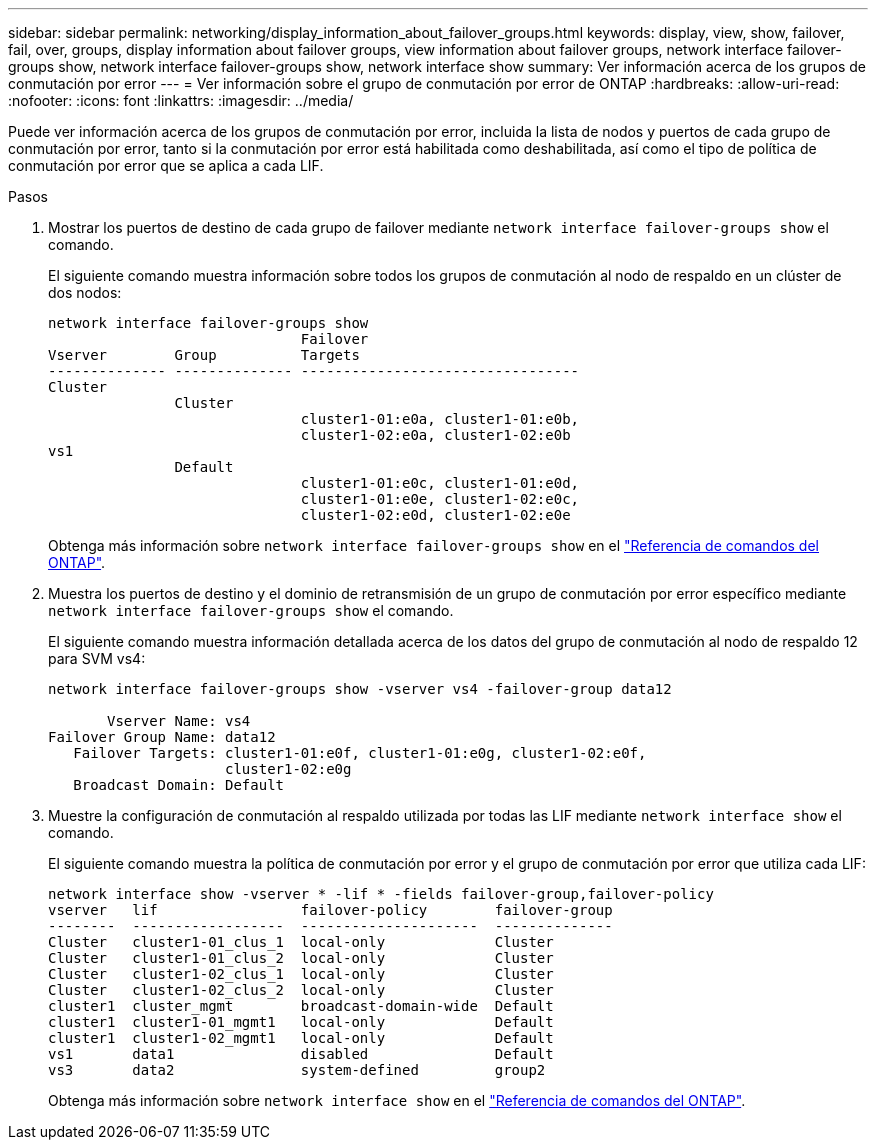 ---
sidebar: sidebar 
permalink: networking/display_information_about_failover_groups.html 
keywords: display, view, show, failover, fail, over, groups, display information about failover groups, view information about failover groups, network interface failover-groups show, network interface failover-groups show, network interface show 
summary: Ver información acerca de los grupos de conmutación por error 
---
= Ver información sobre el grupo de conmutación por error de ONTAP
:hardbreaks:
:allow-uri-read: 
:nofooter: 
:icons: font
:linkattrs: 
:imagesdir: ../media/


[role="lead"]
Puede ver información acerca de los grupos de conmutación por error, incluida la lista de nodos y puertos de cada grupo de conmutación por error, tanto si la conmutación por error está habilitada como deshabilitada, así como el tipo de política de conmutación por error que se aplica a cada LIF.

.Pasos
. Mostrar los puertos de destino de cada grupo de failover mediante `network interface failover-groups show` el comando.
+
El siguiente comando muestra información sobre todos los grupos de conmutación al nodo de respaldo en un clúster de dos nodos:

+
....
network interface failover-groups show
                              Failover
Vserver        Group          Targets
-------------- -------------- ---------------------------------
Cluster
               Cluster
                              cluster1-01:e0a, cluster1-01:e0b,
                              cluster1-02:e0a, cluster1-02:e0b
vs1
               Default
                              cluster1-01:e0c, cluster1-01:e0d,
                              cluster1-01:e0e, cluster1-02:e0c,
                              cluster1-02:e0d, cluster1-02:e0e
....
+
Obtenga más información sobre `network interface failover-groups show` en el link:https://docs.netapp.com/us-en/ontap-cli/network-interface-failover-groups-show.html["Referencia de comandos del ONTAP"^].

. Muestra los puertos de destino y el dominio de retransmisión de un grupo de conmutación por error específico mediante `network interface failover-groups show` el comando.
+
El siguiente comando muestra información detallada acerca de los datos del grupo de conmutación al nodo de respaldo 12 para SVM vs4:

+
....
network interface failover-groups show -vserver vs4 -failover-group data12

       Vserver Name: vs4
Failover Group Name: data12
   Failover Targets: cluster1-01:e0f, cluster1-01:e0g, cluster1-02:e0f,
                     cluster1-02:e0g
   Broadcast Domain: Default
....
. Muestre la configuración de conmutación al respaldo utilizada por todas las LIF mediante `network interface show` el comando.
+
El siguiente comando muestra la política de conmutación por error y el grupo de conmutación por error que utiliza cada LIF:

+
....
network interface show -vserver * -lif * -fields failover-group,failover-policy
vserver   lif                 failover-policy        failover-group
--------  ------------------  ---------------------  --------------
Cluster   cluster1-01_clus_1  local-only             Cluster
Cluster   cluster1-01_clus_2  local-only             Cluster
Cluster   cluster1-02_clus_1  local-only             Cluster
Cluster   cluster1-02_clus_2  local-only             Cluster
cluster1  cluster_mgmt        broadcast-domain-wide  Default
cluster1  cluster1-01_mgmt1   local-only             Default
cluster1  cluster1-02_mgmt1   local-only             Default
vs1       data1               disabled               Default
vs3       data2               system-defined         group2
....
+
Obtenga más información sobre `network interface show` en el link:https://docs.netapp.com/us-en/ontap-cli/network-interface-show.html["Referencia de comandos del ONTAP"^].


